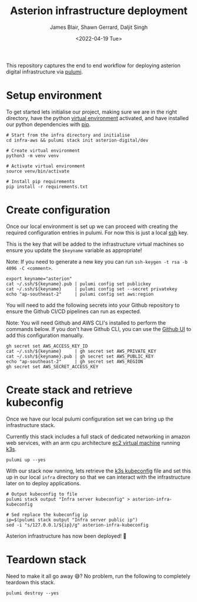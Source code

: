 #+TITLE: Asterion infrastructure deployment
#+AUTHOR: James Blair, Shawn Gerrard, Daljit Singh
#+DATE: <2022-04-19 Tue>


This repository captures the end to end workflow for deploying asterion digital infrastructure via [[https://www.pulumi.com/][pulumi]].


* Setup environment

To get started lets initialise our project, making sure we are in the right directory, have the python [[https://docs.python.org/3/library/venv.html][virtual environment]] activated, and have installed our python dependencies with [[https://pypi.org/project/pip/][pip]].

#+NAME: Setup environment
#+begin_src tmate
# Start from the infra directory and initialise
cd infra-aws && pulumi stack init asterion-digital/dev

# Create virtual environment
python3 -m venv venv

# Activate virtual environment
source venv/bin/activate

# Install pip requirements
pip install -r requirements.txt
#+end_src


* Create configuration

Once our local environment is set up we can proceed with creating the required configuration entries in pulumi. For now this is just a local [[https://www.ssh.com/academy/ssh][ssh]] key.

This is the key that will be added to the infrastructure virtual machines so ensure you update the ~$keyname~ variable as appropriate!

Note: If you need to generate a new key you can run ~ssh-keygen -t rsa -b 4096 -C <comment>~.

#+NAME: Create required pulumi configuration
#+begin_src tmate
export keyname="asterion"
cat ~/.ssh/${keyname}.pub | pulumi config set publickey
cat ~/.ssh/${keyname}     | pulumi config set --secret privatekey
echo "ap-southeast-2"     | pulumi config set aws:region
#+end_src


You will need to add the following secrets into your Github repository to ensure the Github CI/CD pipelines can run as expected. 

Note: You will need Github and AWS CLI's installed to perform the commands below. If you don't have Github CLI, you can use the [[https://github.com][Github UI]] to add this configuration manually.

#+NAME: Export required pulumi configuration to Github
#+begin_src tmate
gh secret set AWS_ACCESS_KEY_ID
cat ~/.ssh/${keyname}     | gh secret set AWS_PRIVATE_KEY
cat ~/.ssh/${keyname}.pub | gh secret set AWS_PUBLIC_KEY
echo "ap-southeast-2"     | gh secret set AWS_REGION
gh secret set AWS_SECRET_ACCESS_KEY
#+end_src




* Create stack and retrieve kubeconfig

Once we have our local pulumi configuration set we can bring up the infrastructure stack.

Currently this stack includes a full stack of dedicated networking in amazon web services, with an arm cpu architecture [[https://aws.amazon.com/ec2/graviton/][ec2 virtual machine]] running [[https://k3s.io/k3s][k3s]].

#+NAME: Bring the stack up
#+begin_src tmate
pulumi up --yes
#+end_src


With our stack now running, lets retrieve the [[https://rancher.com/docs/rke/latest/en/kubeconfig/][k3s kubeconfig]] file and set this up in our local ~infra~ directory so that we can interact with the infrastructure later on to deploy applications.

#+NAME: Retrieving kubeconfig
#+begin_src tmate
# Output kubeconfig to file
pulumi stack output "Infra server kubeconfig" > asterion-infra-kubeconfig

# Sed replace the kubeconfig ip
ip=$(pulumi stack output "Infra server public ip")
sed -i "s/127.0.0.1/${ip}/g" asterion-infra-kubeconfig
#+end_src


Asterion infrastructure has now been deployed! 🚀


* Teardown stack

Need to make it all go away 😅?  No problem, run the following to completely teardown this stack.

#+NAME: Teardown down the pulumi stack
#+begin_src tmate
pulumi destroy --yes
#+end_src

